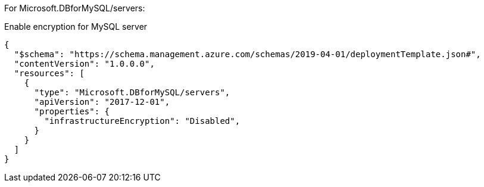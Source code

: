 For Microsoft.DBforMySQL/servers:

Enable encryption for MySQL server
[source,json,diff-id=601,diff-type=noncompliant]
----
{
  "$schema": "https://schema.management.azure.com/schemas/2019-04-01/deploymentTemplate.json#",
  "contentVersion": "1.0.0.0",
  "resources": [
    {
      "type": "Microsoft.DBforMySQL/servers",
      "apiVersion": "2017-12-01",
      "properties": {
        "infrastructureEncryption": "Disabled",
      }
    }
  ]
}
----
